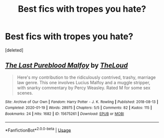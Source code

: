 #+TITLE: Best fics with tropes you hate?

* Best fics with tropes you hate?
:PROPERTIES:
:Score: 1
:DateUnix: 1589897039.0
:DateShort: 2020-May-19
:FlairText: Discussion
:END:
[deleted]


** [[https://archiveofourown.org/works/15675261][*/The Last Pureblood Malfoy/*]] by [[https://www.archiveofourown.org/users/TheLoud/pseuds/TheLoud][/TheLoud/]]

#+begin_quote
  Here's my contribution to the ridiculously contrived, trashy, marriage law genre. This one involves Lucius Malfoy and a muggle stripper, with snarky commentary by Percy Weasley. Rated M for some sex scenes.
#+end_quote

^{/Site/:} ^{Archive} ^{of} ^{Our} ^{Own} ^{*|*} ^{/Fandom/:} ^{Harry} ^{Potter} ^{-} ^{J.} ^{K.} ^{Rowling} ^{*|*} ^{/Published/:} ^{2018-08-13} ^{*|*} ^{/Completed/:} ^{2020-01-19} ^{*|*} ^{/Words/:} ^{28975} ^{*|*} ^{/Chapters/:} ^{5/5} ^{*|*} ^{/Comments/:} ^{82} ^{*|*} ^{/Kudos/:} ^{115} ^{*|*} ^{/Bookmarks/:} ^{24} ^{*|*} ^{/Hits/:} ^{1682} ^{*|*} ^{/ID/:} ^{15675261} ^{*|*} ^{/Download/:} ^{[[https://archiveofourown.org/downloads/15675261/The%20Last%20Pureblood.epub?updated_at=1579461549][EPUB]]} ^{or} ^{[[https://archiveofourown.org/downloads/15675261/The%20Last%20Pureblood.mobi?updated_at=1579461549][MOBI]]}

--------------

*FanfictionBot*^{2.0.0-beta} | [[https://github.com/tusing/reddit-ffn-bot/wiki/Usage][Usage]]
:PROPERTIES:
:Author: FanfictionBot
:Score: 1
:DateUnix: 1589897053.0
:DateShort: 2020-May-19
:END:
